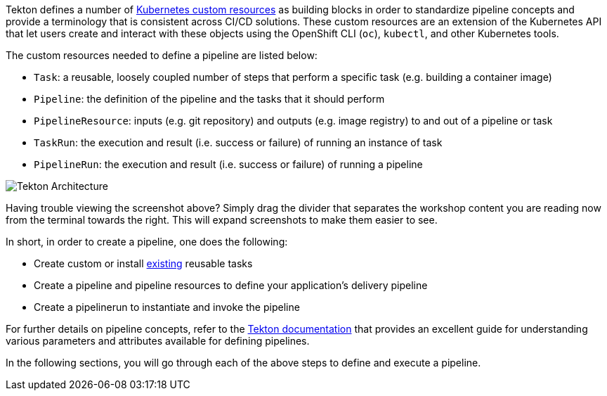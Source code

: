 Tekton defines a number of link:https://kubernetes.io/docs/concepts/extend-kubernetes/api-extension/custom-resources/[Kubernetes custom resources]
as building blocks in order to standardize pipeline concepts and provide a terminology
that is consistent across CI/CD solutions. These custom resources are an extension of the
Kubernetes API that let users create and interact with these objects using the OpenShift CLI (`oc`), `kubectl`, and other Kubernetes tools.

The custom resources needed to define a pipeline are listed below:

* `Task`: a reusable, loosely coupled number of steps that perform a specific task (e.g. building a container image)
* `Pipeline`: the definition of the pipeline and the tasks that it should perform
* `PipelineResource`: inputs (e.g. git repository) and outputs (e.g. image registry) to and out of a pipeline or task
* `TaskRun`: the execution and result (i.e. success or failure) of running an instance of task
* `PipelineRun`: the execution and result (i.e. success or failure) of running a pipeline

image:images/tekton-architecture.svg[Tekton Architecture]

Having trouble viewing the screenshot above? Simply drag the divider that separates the workshop content
you are reading now from the terminal towards the right. This will expand screenshots to make
them easier to see.

In short, in order to create a pipeline, one does the following:

* Create custom or install link:https://github.com/tektoncd/catalog[existing] reusable tasks
* Create a pipeline and pipeline resources to define your application's delivery pipeline
* Create a pipelinerun to instantiate and invoke the pipeline

For further details on pipeline concepts, refer to the link:https://github.com/tektoncd/pipeline/tree/master/docs#learn-more[Tekton documentation]
that provides an excellent guide for understanding various parameters and attributes available for defining pipelines.

In the following sections, you will go through each of the above steps to define and execute a pipeline.
